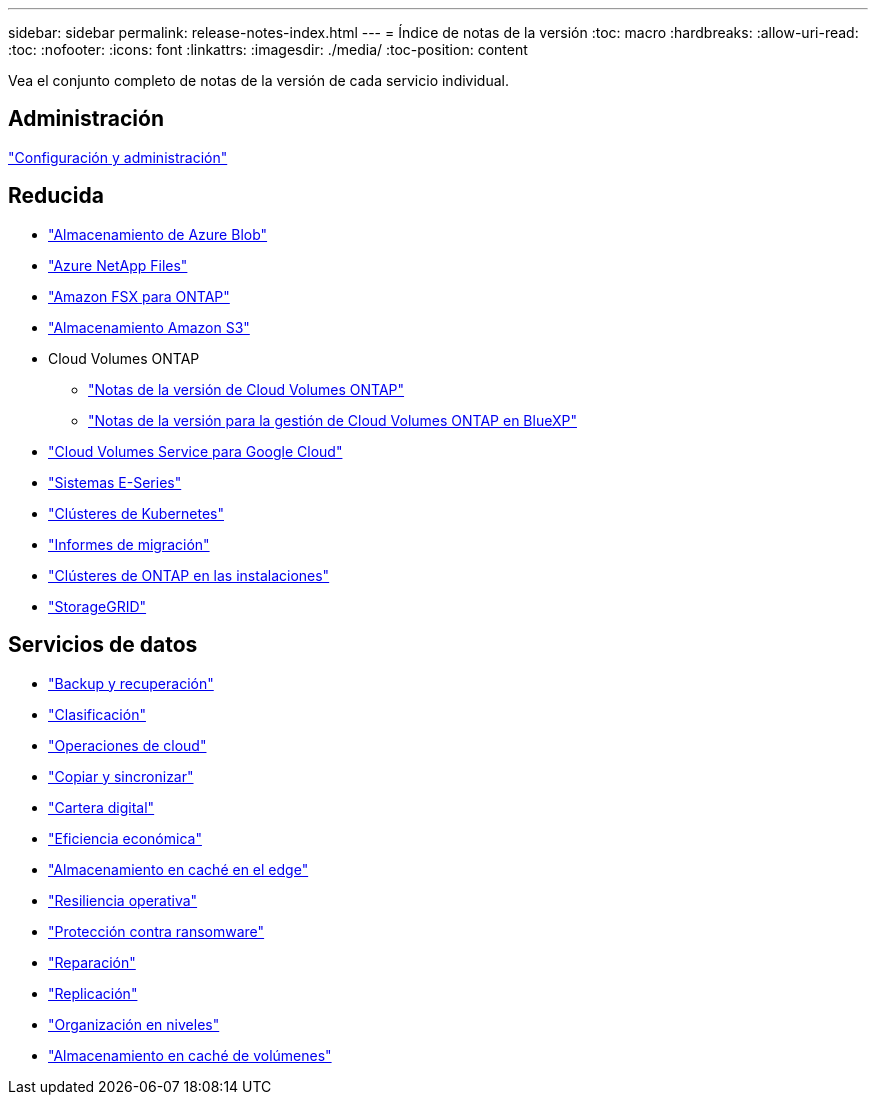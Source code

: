 ---
sidebar: sidebar 
permalink: release-notes-index.html 
---
= Índice de notas de la versión
:toc: macro
:hardbreaks:
:allow-uri-read: 
:toc: 
:nofooter: 
:icons: font
:linkattrs: 
:imagesdir: ./media/
:toc-position: content


[role="lead"]
Vea el conjunto completo de notas de la versión de cada servicio individual.



== Administración

https://docs.netapp.com/us-en/bluexp-setup-admin/whats-new.html["Configuración y administración"^]



== Reducida

* https://docs.netapp.com/us-en/bluexp-blob-storage/index.html["Almacenamiento de Azure Blob"^]
* https://docs.netapp.com/us-en/bluexp-azure-netapp-files/whats-new.html["Azure NetApp Files"^]
* https://docs.netapp.com/us-en/bluexp-fsx-ontap/whats-new.html["Amazon FSX para ONTAP"^]
* https://docs.netapp.com/us-en/bluexp-s3-storage/whats-new.html["Almacenamiento Amazon S3"^]
* Cloud Volumes ONTAP
+
** https://docs.netapp.com/us-en/cloud-volumes-ontap-relnotes/index.html["Notas de la versión de Cloud Volumes ONTAP"^]
** https://docs.netapp.com/us-en/bluexp-cloud-volumes-ontap/whats-new.html["Notas de la versión para la gestión de Cloud Volumes ONTAP en BlueXP"^]


* https://docs.netapp.com/us-en/bluexp-cloud-volumes-service-gcp/whats-new.html["Cloud Volumes Service para Google Cloud"^]
* https://docs.netapp.com/us-en/bluexp-e-series/whats-new.html["Sistemas E-Series"^]
* https://docs.netapp.com/us-en/bluexp-kubernetes/whats-new.html["Clústeres de Kubernetes"^]
* https://docs.netapp.com/us-en/bluexp-reports/release-notes/whats-new.html["Informes de migración"^]
* https://docs.netapp.com/us-en/bluexp-ontap-onprem/whats-new.html["Clústeres de ONTAP en las instalaciones"^]
* https://docs.netapp.com/us-en/bluexp-storagegrid/whats-new.html["StorageGRID"^]




== Servicios de datos

* https://docs.netapp.com/us-en/bluexp-backup-recovery/whats-new.html["Backup y recuperación"^]
* https://docs.netapp.com/us-en/bluexp-classification/whats-new.html["Clasificación"^]
* https://docs.netapp.com/us-en/bluexp-cloud-ops/whats-new.html["Operaciones de cloud"^]
* https://docs.netapp.com/us-en/bluexp-copy-sync/whats-new.html["Copiar y sincronizar"^]
* https://docs.netapp.com/us-en/bluexp-digital-wallet/index.html["Cartera digital"^]
* https://docs.netapp.com/us-en/bluexp-economic-efficiency/index.html["Eficiencia económica"^]
* https://docs.netapp.com/us-en/bluexp-edge-caching/whats-new.html["Almacenamiento en caché en el edge"^]
* https://docs.netapp.com/us-en/bluexp-operational-resiliency/index.html["Resiliencia operativa"^]
* https://docs.netapp.com/us-en/bluexp-ransomware-protection/whats-new.html["Protección contra ransomware"^]
* https://docs.netapp.com/us-en/bluexp-remediation/whats-new.html["Reparación"^]
* https://docs.netapp.com/us-en/bluexp-replication/whats-new.html["Replicación"^]
* https://docs.netapp.com/us-en/bluexp-tiering/whats-new.html["Organización en niveles"^]
* https://docs.netapp.com/us-en/bluexp-volume-caching/release-notes/cache-whats-new.html["Almacenamiento en caché de volúmenes"^]

